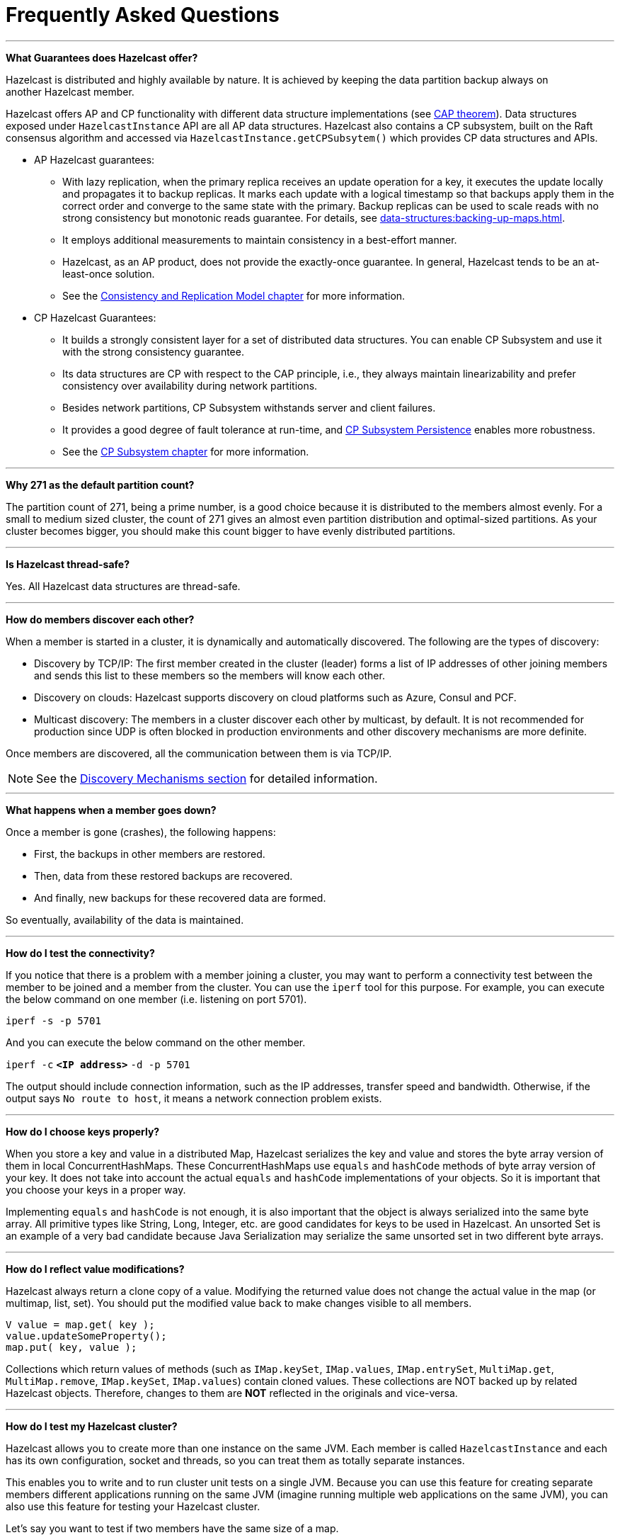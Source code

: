= Frequently Asked Questions


'''
**What Guarantees does Hazelcast offer?**

Hazelcast is distributed and highly available by nature.
It is achieved by keeping the data partition backup always on another Hazelcast member.

Hazelcast offers AP and CP functionality with different data structure implementations
(see https://en.wikipedia.org/wiki/CAP_theorem[CAP theorem^]).
Data structures exposed under `HazelcastInstance` API are all AP data structures.
Hazelcast also contains a CP subsystem, built on the Raft consensus algorithm and
accessed via `HazelcastInstance.getCPSubsytem()` which provides CP data structures and APIs.

* AP Hazelcast guarantees:
** With lazy replication, when the primary replica receives an update operation for a key,
it executes the update locally and propagates it to backup replicas. It marks each update
with a logical timestamp so that backups apply them in the correct order and converge to the
same state with the primary. Backup replicas can be used to scale reads with no strong consistency but monotonic reads guarantee. For details, see xref:data-structures:backing-up-maps.adoc[].
** It employs additional measurements to maintain consistency in a best-effort manner.
** Hazelcast, as an AP product, does not provide the exactly-once guarantee. In general,
Hazelcast tends to be an at-least-once solution.
** See the xref:architecture:consistency.adoc[Consistency and Replication Model chapter]
for more information.

* CP Hazelcast Guarantees:
** It builds a strongly consistent layer for a set of distributed data structures.
You can enable CP Subsystem and use it with the strong consistency guarantee.
** Its data structures are CP with respect to the CAP principle, i.e., they always
maintain linearizability and prefer consistency over availability during network partitions.
** Besides network partitions, CP Subsystem withstands server and client failures.
** It provides a good degree of fault tolerance at run-time, and xref:cp-subsystem:configuration.adoc[CP Subsystem Persistence] enables more robustness.
** See the xref:cp-subsystem:cp-subsystem.adoc[CP Subsystem chapter] for more information.


'''
**Why 271 as the default partition count?**

The partition count of 271, being a prime number, is a good choice because
it is distributed to the members almost evenly.
For a small to medium sized cluster, the count of 271 gives an almost even partition distribution and optimal-sized partitions.
As your cluster becomes bigger, you should make this count bigger to have evenly distributed partitions.


'''
**Is Hazelcast thread-safe?**

Yes. All Hazelcast data structures are thread-safe.

'''
**How do members discover each other?**


When a member is started in a cluster, it is dynamically and automatically discovered.
The following are the types of discovery:

* Discovery by TCP/IP: The first member created in the cluster (leader) forms a list of
IP addresses of other joining members and sends this list to these members so the members will know each other.
* Discovery on clouds: Hazelcast supports discovery on cloud platforms such as Azure, Consul and PCF.
* Multicast discovery: The members in a cluster discover each other by multicast, by default.
It is not recommended for production since UDP is often blocked in production environments and other discovery mechanisms are more definite.

Once members are discovered, all the communication between them is via TCP/IP.

NOTE: See the xref:clusters:discovery-mechanisms.adoc[Discovery Mechanisms section] for detailed information.

'''
**What happens when a member goes down?**

Once a member is gone (crashes), the following happens: 

* First, the backups in other members are restored.
* Then, data from these restored backups are recovered.
* And finally, new backups for these recovered data are formed.

So eventually, availability of the data is maintained.

'''
**How do I test the connectivity?**

If you notice that there is a problem with a member joining a cluster,
you may want to perform a connectivity test between the member to be joined and a member from the cluster.
You can use the `iperf` tool for this purpose.
For example, you can execute the below command on one member (i.e. listening on port 5701).

`iperf -s -p 5701`

And you can execute the below command on the other member.

`iperf -c` *`<IP address>`* `-d -p 5701`

The output should include connection information, such as the IP addresses, transfer speed and bandwidth.
Otherwise, if the output says `No route to host`, it means a network connection problem exists.

'''
**How do I choose keys properly?**

When you store a key and value in a distributed Map, Hazelcast serializes
the key and value and stores the byte array version of them in local ConcurrentHashMaps.
These ConcurrentHashMaps use `equals` and `hashCode` methods of byte array version of your key.
It does not take into account the actual `equals` and `hashCode` implementations of your objects.
So it is important that you choose your keys in a proper way.

Implementing `equals` and `hashCode` is not enough,
it is also important that the object is always serialized into the same byte array.
All primitive types like String, Long, Integer, etc. are good candidates for keys to be used in Hazelcast.
An unsorted Set is an example of a very bad candidate because Java Serialization may serialize
the same unsorted set in two different byte arrays.

'''
**How do I reflect value modifications?**

Hazelcast always return a clone copy of a value. Modifying the returned value does not
change the actual value in the map (or multimap, list, set).
You should put the modified value back to make changes visible to all members.

[source,java]
----
V value = map.get( key );
value.updateSomeProperty();
map.put( key, value );
----

Collections which return values of methods (such as `IMap.keySet`, `IMap.values`,
`IMap.entrySet`, `MultiMap.get`, `MultiMap.remove`, `IMap.keySet`, `IMap.values`) contain cloned values.
These collections are NOT backed up by related Hazelcast objects.
Therefore, changes to them are **NOT** reflected in the originals and vice-versa.

'''
**How do I test my Hazelcast cluster?**

Hazelcast allows you to create more than one instance on the same JVM.
Each member is called `HazelcastInstance` and each has its own configuration,
socket and threads, so you can treat them as totally separate instances.

This enables you to write and to run cluster unit tests on a single JVM.
Because you can use this feature for creating separate members different applications running on
the same JVM (imagine running multiple web applications on the same JVM),
you can also use this feature for testing your Hazelcast cluster.

Let's say you want to test if two members have the same size of a map.

[source,java]
----
@Test
public void testTwoMemberMapSizes() {
  // start the first member
  HazelcastInstance h1 = Hazelcast.newHazelcastInstance();
  // get the map and put 1000 entries
  Map map1 = h1.getMap( "testmap" );
  for ( int i = 0; i < 1000; i++ ) {
    map1.put( i, "value" + i );
  }
  // check the map size
  assertEquals( 1000, map1.size() );
  // start the second member
  HazelcastInstance h2 = Hazelcast.newHazelcastInstance();
  // get the same map from the second member
  Map map2 = h2.getMap( "testmap" );
  // check the size of map2
  assertEquals( 1000, map2.size() );
  // check the size of map1 again
  assertEquals( 1000, map1.size() );
}
----

In the test above, everything happens in the same thread.
When developing a multi-threaded test, you need to carefully handle coordination of the thread executions.
It is highly recommended that you use `CountDownLatch` for thread coordination (you can certainly use other ways).
Here is an example where we need to listen for messages and make sure that we got these messages.

[source,java]
----
@Test
public void testTopic() {
  // start two member cluster
  HazelcastInstance h1 = Hazelcast.newHazelcastInstance();
  HazelcastInstance h2 = Hazelcast.newHazelcastInstance();
  String topicName = "TestMessages";
  // get a topic from the first member and add a messageListener
  ITopic<String> topic1 = h1.getTopic( topicName );
  final CountDownLatch latch1 = new CountDownLatch( 1 );
  topic1.addMessageListener( new MessageListener() {
    public void onMessage( Object msg ) {
      assertEquals( "Test1", msg );
      latch1.countDown();
    }
  });
  // get a topic from the second member and add a messageListener
  ITopic<String> topic2 = h2.getTopic(topicName);
  final CountDownLatch latch2 = new CountDownLatch( 2 );
  topic2.addMessageListener( new MessageListener() {
    public void onMessage( Object msg ) {
      assertEquals( "Test1", msg );
      latch2.countDown();
    }
  } );
  // publish the first message, both should receive this
  topic1.publish( "Test1" );
  // shutdown the first member
  h1.shutdown();
  // publish the second message, second member's topic should receive this
  topic2.publish( "Test1" );
  try {
    // assert that the first member's topic got the message
    assertTrue( latch1.await( 5, TimeUnit.SECONDS ) );
    // assert that the second members' topic got two messages
    assertTrue( latch2.await( 5, TimeUnit.SECONDS ) );
  } catch ( InterruptedException ignored ) {
  }
}
----

You can start Hazelcast members with different configurations.
Remember to call `Hazelcast.shutdownAll()` after each test case to make sure that
there is no other running member left from the previous tests.

[source,java]
----
@After
public void cleanup() throws Exception {
  Hazelcast.shutdownAll();
}
----

For more information please
https://github.com/hazelcast/hazelcast/tree/master/hazelcast/src/test/java/com/hazelcast/cluster[check our existing tests^].

'''
**Does Hazelcast support hundreds of members?**

Yes. Hazelcast performed a successful test on Amazon EC2 with 200 members.

'''
**Does Hazelcast support thousands of clients?**

Yes. However, there are some points you should consider.
The environment should be LAN with a high stability and the network speed should be 10 Gbps or higher.
If the number of members is high, the client type should be selected as Unisocket, not Smart Client.
In the case of Smart Clients, since each client opens a connection to the members,
these members should be powerful enough (for example, more cores) to handle hundreds or thousands of connections and client requests.
Also, you should consider using Near Caches in clients to lower the network traffic.
And you should use the Hazelcast releases with the NIO implementation (which starts with Hazelcast 3.2).

Also, you should configure the clients attentively.
See the xref:clients:hazelcast-clients.adoc[Clients section] for configuration notes.

'''
**Difference between Lite Member and Smart Client?**

Lite member supports task execution (distributed executor service), smart client does not.
Also, Lite Member is highly coupled with cluster, smart client is not.
Starting with Hazelcast 3.9, you can also promote lite members to data members.
See the xref:management:cluster-utilities.adoc#enabling-lite-members[Lite Members section] for more information.

'''
**Does Hazelcast persist?**

No. However, Hazelcast provides `MapStore` and `MapLoader` interfaces.
For example, when you implement the `MapStore` interface, Hazelcast calls your store and load methods whenever needed.

'''
**Can I use Hazelcast in a single server?**

Yes. But please note that Hazelcast's main design focus is multi-member clusters to be used as a distribution platform.

'''
**How can I monitor Hazelcast?**

xref:{page-latest-supported-mc}@management-center::index.adoc[Management Center] is what you use to
monitor and manage the members running Hazelcast.
In addition to monitoring the overall state of a cluster, you can analyze and browse data structures in detail,
you can update map configurations and you can take thread dumps from members.

You can also use Hazelcast's HTTP based health check implementation and health monitoring utility.
See the xref:maintain-cluster:monitoring.adoc#health-check-and-monitoring[Health Check and Monitoring section].
There is also a xref:maintain-cluster:monitoring.adoc#diagnostics[diagnostics tool] where you can see detailed logs enhanced with diagnostic plugins.

Moreover, JMX monitoring is also provided. See the xref:maintain-cluster:monitoring.adoc#monitoring-with-jmx[Monitoring with JMX section] for details.

'''
**How can I see debug level logs?**

By changing the log level to "Debug". Below are example lines for **log4j** logging framework.
See the xref:clusters:logging-configuration.adoc[Logging Configuration section] to learn how to set logging types.

First, set the logging type as follows.

[source,java]
----
String location = "log4j.configuration";
String logging = "hazelcast.logging.type";
System.setProperty( logging, "log4j" );
/**if you want to give a new location. **/
System.setProperty( location, "file:/path/mylog4j.properties" );
----

Then set the log level to "Debug" in the properties file. Below is example content.


`# direct log messages to stdout #`

`log4j.appender.stdout=org.apache.log4j.ConsoleAppender`

`log4j.appender.stdout.Target=System.out`

`log4j.appender.stdout.layout=org.apache.log4j.PatternLayout`

`log4j.appender.stdout.layout.ConversionPattern=%d\{ABSOLUTE} %5p [%c\{1}] - %m%n`



`log4j.logger.com.hazelcast=debug`

`#log4j.logger.com.hazelcast.cluster=debug`

`#log4j.logger.com.hazelcast.partition=debug`

`#log4j.logger.com.hazelcast.partition.InternalPartitionService=debug`

`#log4j.logger.com.hazelcast.nio=debug`

`#log4j.logger.com.hazelcast.hibernate=debug`

The line `log4j.logger.com.hazelcast=debug` is used to see debug logs for all Hazelcast operations.
Below this line, you can select to see specific logs (cluster, partition, hibernate, etc.).


'''
**Client-server vs. embedded topologies?**

In the embedded topology, members include both the data and application.
This type of topology is the most useful if your application focuses on high performance computing and many task executions.
Since application is close to data, this topology supports data locality.

In the client-server topology, you create a cluster of members and scale the cluster independently.
Your applications are hosted on the clients and the clients communicate with the members in the cluster to reach data.

Client-server topology fits better if there are multiple applications sharing
the same data or if application deployment is significantly greater than
the cluster size (for example, 500 application servers vs. 10 member cluster).


'''
**How can I shutdown a Hazelcast member?**

The following are the ways of shutting down a Hazelcast member:

* You can call `kill -9 <PID>` in the terminal (which sends a SIGKILL signal).
This results in the immediate shutdown which is not recommended for production systems.
If you set the property `hazelcast.shutdownhook.enabled` to `false` and then kill the process using `kill -15 <PID>`, its result is the same (immediate shutdown).
* You can call `kill -15 <PID>` in the terminal (which sends a SIGTERM signal), or you can call
the method `HazelcastInstance.getLifecycleService().terminate()` programmatically, or you can use
the script `stop.sh` located in your Hazelcast's `/bin` directory. All three of them terminate your member ungracefully.
They do not wait for migration operations, they force the shutdown.
But this is much better than `kill -9 <PID>` since it releases most of the used resources.
* In order to gracefully shutdown a Hazelcast member (so that it waits the migration operations to be completed), you have four options:
** You can call the method `HazelcastInstance.shutdown()` programatically.
** You can use JMX API's shutdown method. You can do this by implementing
a JMX client application or using a JMX monitoring tool (like JConsole).
** You can set the property `hazelcast.shutdownhook.policy` to `GRACEFUL` and then shutdown by using `kill -15 <PID>`.
Your member will be gracefully shutdown.
** You can use the "Shutdown Member" button in the member view of
xref:{page-latest-supported-mc}@management-center:monitor-imdg:monitor-members.adoc[Management Center].

If you use systemd's `systemctl` utility, i.e., `systemctl stop service_name`, a SIGTERM signal is sent.
After 90 seconds of waiting it is followed by a SIGKILL signal by default.
Thus, it calls terminate at first and kill the member directly after 90 seconds.
We do not recommend to use it with its defaults. But
https://www.linux.com/learn/understanding-and-using-systemd[systemd^] is very customizable and
well-documented, you can see its details using the command  `man systemd.kill`.
If you can customize it to shutdown your Hazelcast member gracefully (by using the methods above), then you can use it.


'''
**How do I know it is safe to kill the second member?**

Starting with Hazelcast 3.7, graceful shutdown of a Hazelcast member can be initiated any time as follows:

```
hazelcastInstance.shutdown();
```

Once a Hazelcast member initiates a graceful shutdown, data of the shutting down member is migrated to the other members automatically.

However, there is no such guarantee for termination.

Below code snippet terminates a member if the cluster is safe, which means that
there are no partitions being migrated and all backups are in sync when this method is called.

[source,java]
----
PartitionService partitionService = hazelcastInstance.getPartitionService();
if (partitionService.isClusterSafe()) {
  hazelcastInstance.getLifecycleService().terminate();
}
----

Below code snippet terminates the local member if the member is safe to terminate, which means that
all backups of partitions currently owned by local member are in sync when this method is called.

[source,java]
----
PartitionService partitionService = hazelcastInstance.getPartitionService();
if (partitionService.isLocalMemberSafe()) {
  hazelcastInstance.getLifecycleService().terminate();
}
----

Please keep in mind that two code snippets shown above are inherently racy.
If member failures occur in the cluster after the safety condition check passes, termination of the local member can lead to data loss.
For safety of the data, graceful shutdown API is highly recommended.

NOTE: See the xref:management:cluster-utilities.adoc#safety-checking-cluster-members[Safety Checking Cluster Members section] for more information.


'''
**When do I need Native Memory solutions?**

Native Memory solutions can be preferred when:

* the amount of data per member is large enough to create significant garbage collection pauses
* your application requires predictable latency.


'''
**Is there any disadvantage of using near-cache?**

The only disadvantage when using Near Cache is that it may cause stale reads.


'''
**Is Hazelcast secure?**

Hazelcast supports symmetric encryption, transport layer security/secure sockets layer (TLS/SSL) and
Java Authentication and Authorization Service (JAAS). See the xref:security:overview.adoc[Security chapter] for more information.

WARNING: The symmetric encryption feature has been deprecated. You can use the
TLS/SSL protocol to establish an encrypted communication
across your Hazelcast cluster.

'''
**How can I set socket options?**

Hazelcast allows you to set some socket options such as `SO_KEEPALIVE`, `SO_SNDBUF` and
`SO_RCVBUF` using Hazelcast configuration properties. See the `hazelcast.socket.*` properties explained in
the xref:ROOT:system-properties.adoc[System Properties appendix].


'''
**Client disconnections during idle time?**

In Hazelcast, socket connections are created with the `SO_KEEPALIVE` option enabled by default.
In most operating systems, the default keep-alive time is 2 hours.
If you have a firewall between clients and servers which is configured to reset idle connections/sessions,
make sure that the firewall's idle timeout is greater than the TCP keep-alive defined in the OS.

See http://tldp.org/HOWTO/TCP-Keepalive-HOWTO/usingkeepalive.html[Using TCP keepalive under Linux^] and
https://docs.microsoft.com/en-us/previous-versions/windows/it-pro/windows-2000-server/cc957549%28v%3Dtechnet.10%29[Microsoft Windows^] for additional information.

'''
**OOME: Unable to create new native thread?**

If you encounter an error of `java.lang.OutOfMemoryError: unable to create new native thread`,
it may be caused by exceeding the available file descriptors on your operating system, especially if it is Linux.
This exception is usually thrown on a running member, after a period of time when the thread count exhausts the file descriptor availability.

The JVM on Linux consumes a file descriptor for each thread created.
The default number of file descriptors available in Linux is usually 1024.
If you have many JVMs running on a single machine, it is possible to exceed this default number.

You can view the limit using the following command.

`# ulimit -a`

At the operating system level, Linux users can control the amount of
resources (and in particular, file descriptors) used via one of the following options.

1 - Editing the `limits.conf` file:

`# vi /etc/security/limits.conf`

```
testuser soft nofile 4096<br>
testuser hard nofile 10240<br>
```

2 - Or using the `ulimit` command:

`# ulimit -Hn`

```
10240
```

The default number of process per users is 1024. Adding the following to your `$HOME/.profile` could solve the issue:

`# ulimit -u 4096`


'''
**Does repartitioning wait for Entry Processor?**

Repartitioning is the process of redistributing the partition ownerships.
Hazelcast performs the repartitioning in the cases where a member leaves the cluster or joins the cluster.
If a repartitioning happens while an entry processor is active in a member processing on an entry object,
the repartitioning waits for the entry processor to complete its job.

'''
**Instances on different machines cannot see each other?**

Assume you have two instances on two different machines and you develop a configuration as shown below.

[source,java]
----
Config config = new Config();
NetworkConfig network = config.getNetworkConfig();

JoinConfig join = network.getJoin();
join.getTcpIpConfig().addMember("IP1")
    .addMember("IP2").setEnabled(true);
network.getInterfaces().setEnabled(true)
    .addInterface("IP1").addInterface("IP2");
----

When you create the Hazelcast instance, you have to pass the configuration to the instance.
If you create the instances without passing the configuration, each instance starts but cannot see each other.
Therefore, a correct way to create the instance is the following:

```
HazelcastInstance instance = Hazelcast.newHazelcastInstance(config);
```

The following is an incorrect way:

```
HazelcastInstance instance = Hazelcast.newHazelcastInstance();
```

'''
**What Does "Replica: 1 has no owner" Mean?**

When you start more members after the first one is started, you will see `replica: 1 has no owner` entry in the newly started member's log.
There is no need to worry about it since it refers to a transitory state.
It only means the replica partition is not ready/assigned yet and eventually it will be.
